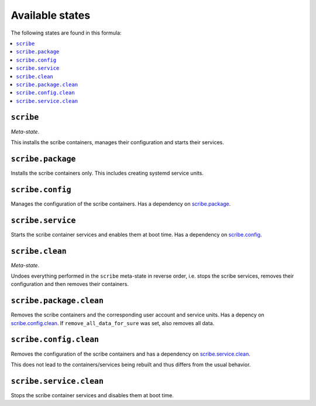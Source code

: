 Available states
----------------

The following states are found in this formula:

.. contents::
   :local:


``scribe``
^^^^^^^^^^
*Meta-state*.

This installs the scribe containers,
manages their configuration and starts their services.


``scribe.package``
^^^^^^^^^^^^^^^^^^
Installs the scribe containers only.
This includes creating systemd service units.


``scribe.config``
^^^^^^^^^^^^^^^^^
Manages the configuration of the scribe containers.
Has a dependency on `scribe.package`_.


``scribe.service``
^^^^^^^^^^^^^^^^^^
Starts the scribe container services
and enables them at boot time.
Has a dependency on `scribe.config`_.


``scribe.clean``
^^^^^^^^^^^^^^^^
*Meta-state*.

Undoes everything performed in the ``scribe`` meta-state
in reverse order, i.e. stops the scribe services,
removes their configuration and then removes their containers.


``scribe.package.clean``
^^^^^^^^^^^^^^^^^^^^^^^^
Removes the scribe containers
and the corresponding user account and service units.
Has a depency on `scribe.config.clean`_.
If ``remove_all_data_for_sure`` was set, also removes all data.


``scribe.config.clean``
^^^^^^^^^^^^^^^^^^^^^^^
Removes the configuration of the scribe containers
and has a dependency on `scribe.service.clean`_.

This does not lead to the containers/services being rebuilt
and thus differs from the usual behavior.


``scribe.service.clean``
^^^^^^^^^^^^^^^^^^^^^^^^
Stops the scribe container services
and disables them at boot time.


